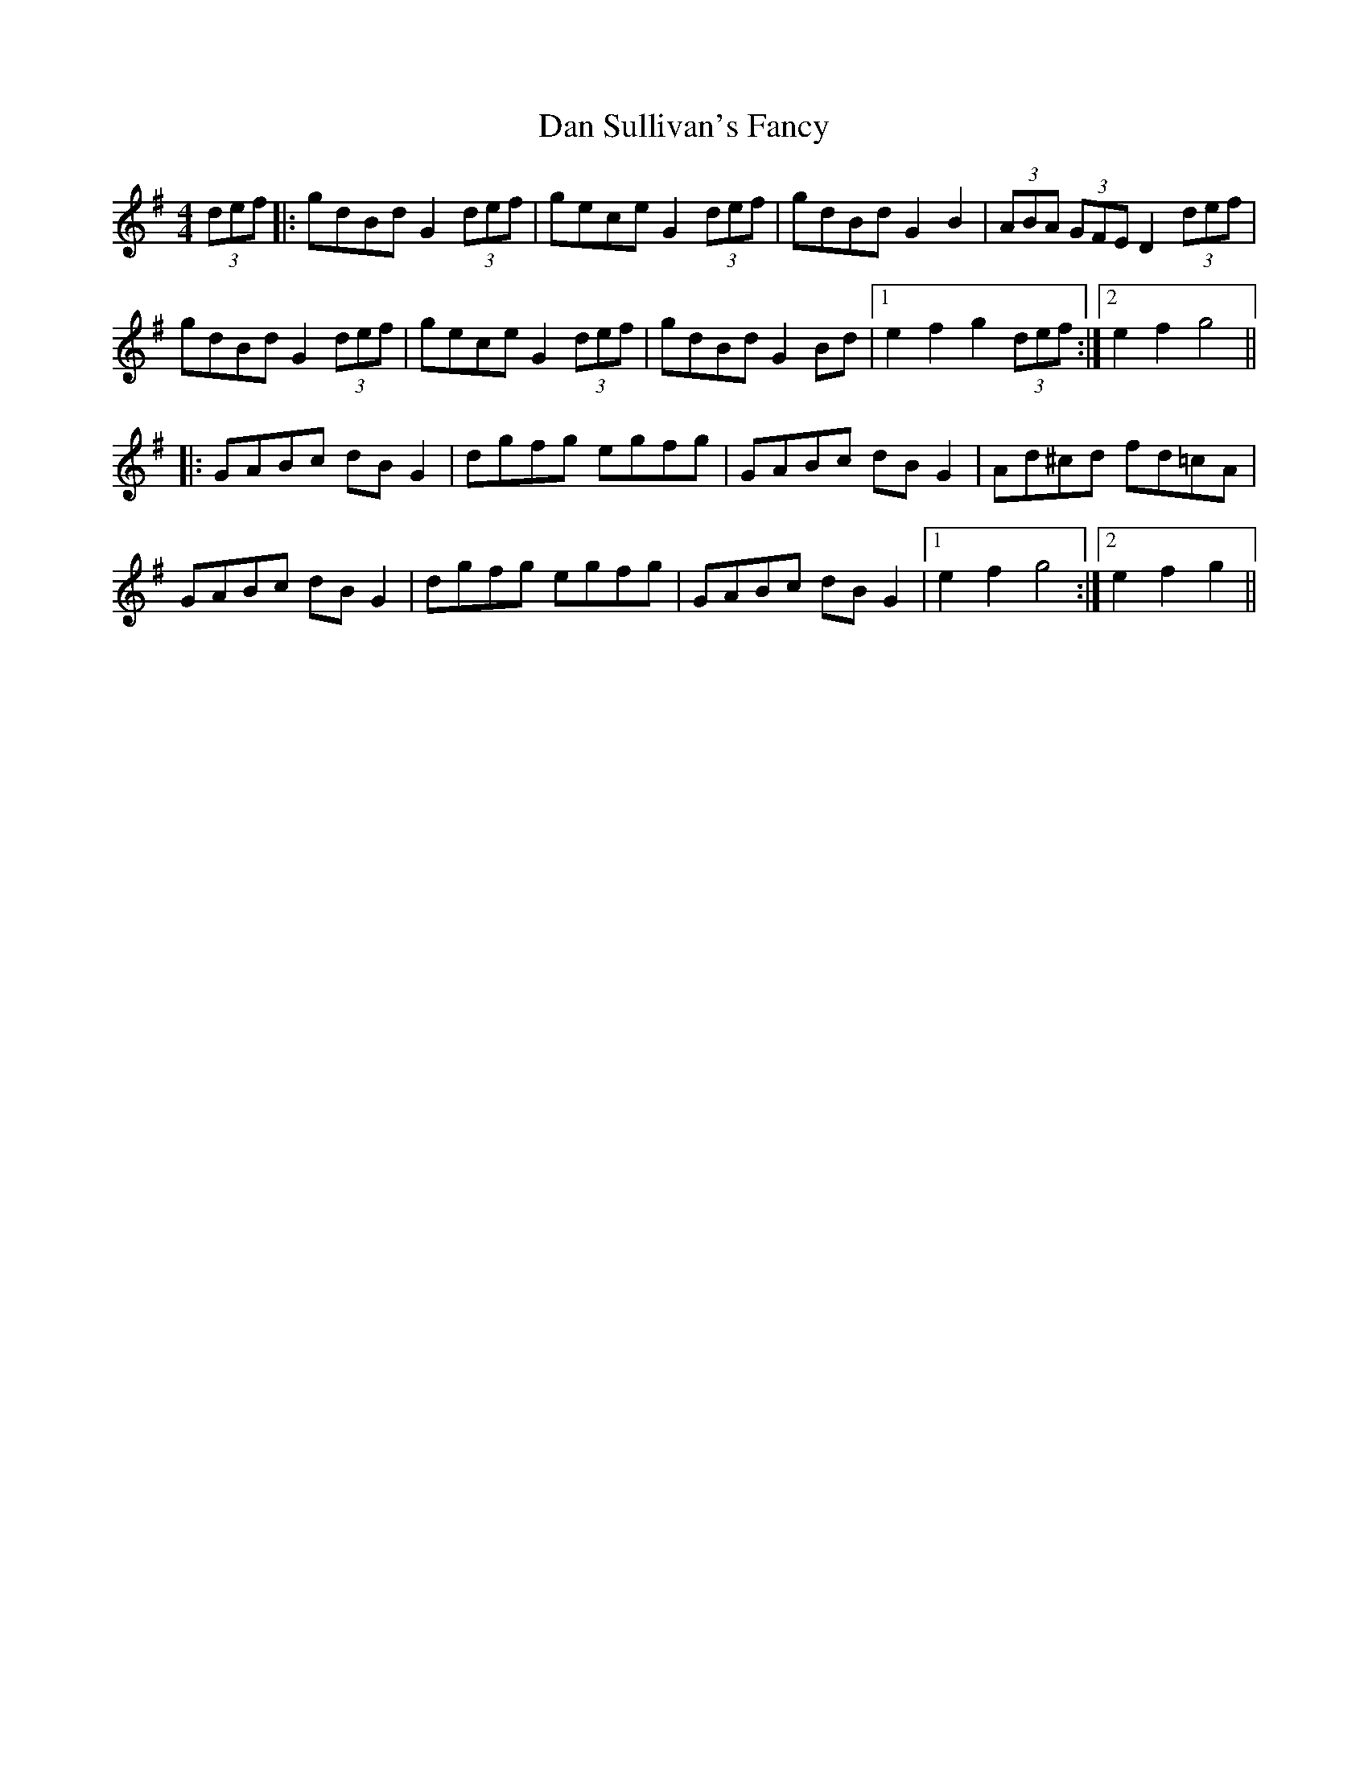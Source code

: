 X: 9258
T: Dan Sullivan's Fancy
R: hornpipe
M: 4/4
K: Gmajor
(3def|:gdBd G2(3def|gece G2 (3def|gdBd G2B2|(3ABA (3GFE D2 (3def|
gdBd G2 (3def|gece G2 (3def|gdBd G2Bd|1 e2f2 g2 (3def:|2 e2f2 g4||
|:GABc dBG2|dgfg egfg|GABc dBG2|Ad^cd fd=cA|
GABc dBG2|dgfg egfg|GABc dBG2|1 e2f2 g4:|2 e2f2 g2||


